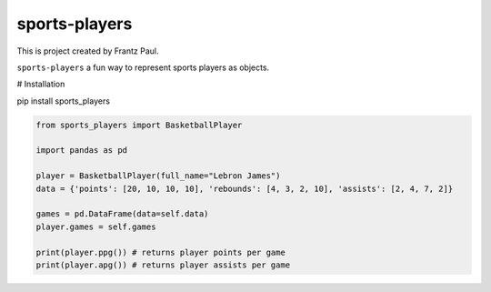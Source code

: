 sports-players
===================================

This is project created by Frantz Paul.

``sports-players`` a fun way to represent sports players as objects.

# Installation

pip install sports_players

.. code:: python

    from sports_players import BasketballPlayer

    import pandas as pd

    player = BasketballPlayer(full_name="Lebron James")
    data = {'points': [20, 10, 10, 10], 'rebounds': [4, 3, 2, 10], 'assists': [2, 4, 7, 2]}

    games = pd.DataFrame(data=self.data)
    player.games = self.games

    print(player.ppg()) # returns player points per game
    print(player.apg()) # returns player assists per game